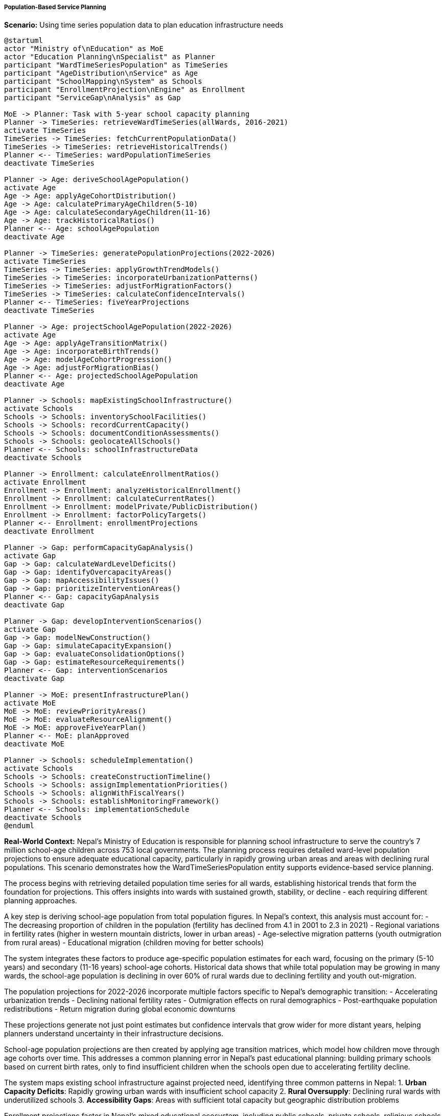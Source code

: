 ===== Population-Based Service Planning

*Scenario:* Using time series population data to plan education infrastructure needs

[plantuml]
----
@startuml
actor "Ministry of\nEducation" as MoE
actor "Education Planning\nSpecialist" as Planner
participant "WardTimeSeriesPopulation" as TimeSeries
participant "AgeDistribution\nService" as Age
participant "SchoolMapping\nSystem" as Schools
participant "EnrollmentProjection\nEngine" as Enrollment
participant "ServiceGap\nAnalysis" as Gap

MoE -> Planner: Task with 5-year school capacity planning
Planner -> TimeSeries: retrieveWardTimeSeries(allWards, 2016-2021)
activate TimeSeries
TimeSeries -> TimeSeries: fetchCurrentPopulationData()
TimeSeries -> TimeSeries: retrieveHistoricalTrends()
Planner <-- TimeSeries: wardPopulationTimeSeries
deactivate TimeSeries

Planner -> Age: deriveSchoolAgePopulation()
activate Age
Age -> Age: applyAgeCohortDistribution()
Age -> Age: calculatePrimaryAgeChildren(5-10)
Age -> Age: calculateSecondaryAgeChildren(11-16)
Age -> Age: trackHistoricalRatios()
Planner <-- Age: schoolAgePopulation
deactivate Age

Planner -> TimeSeries: generatePopulationProjections(2022-2026)
activate TimeSeries
TimeSeries -> TimeSeries: applyGrowthTrendModels()
TimeSeries -> TimeSeries: incorporateUrbanizationPatterns()
TimeSeries -> TimeSeries: adjustForMigrationFactors()
TimeSeries -> TimeSeries: calculateConfidenceIntervals()
Planner <-- TimeSeries: fiveYearProjections
deactivate TimeSeries

Planner -> Age: projectSchoolAgePopulation(2022-2026)
activate Age
Age -> Age: applyAgeTransitionMatrix()
Age -> Age: incorporateBirthTrends()
Age -> Age: modelAgeCohortProgression()
Age -> Age: adjustForMigrationBias()
Planner <-- Age: projectedSchoolAgePopulation
deactivate Age

Planner -> Schools: mapExistingSchoolInfrastructure()
activate Schools
Schools -> Schools: inventorySchoolFacilities()
Schools -> Schools: recordCurrentCapacity()
Schools -> Schools: documentConditionAssessments()
Schools -> Schools: geolocateAllSchools()
Planner <-- Schools: schoolInfrastructureData
deactivate Schools

Planner -> Enrollment: calculateEnrollmentRatios()
activate Enrollment
Enrollment -> Enrollment: analyzeHistoricalEnrollment()
Enrollment -> Enrollment: calculateCurrentRates()
Enrollment -> Enrollment: modelPrivate/PublicDistribution()
Enrollment -> Enrollment: factorPolicyTargets()
Planner <-- Enrollment: enrollmentProjections
deactivate Enrollment

Planner -> Gap: performCapacityGapAnalysis()
activate Gap
Gap -> Gap: calculateWardLevelDeficits()
Gap -> Gap: identifyOvercapacityAreas()
Gap -> Gap: mapAccessibilityIssues()
Gap -> Gap: prioritizeInterventionAreas()
Planner <-- Gap: capacityGapAnalysis
deactivate Gap

Planner -> Gap: developInterventionScenarios()
activate Gap
Gap -> Gap: modelNewConstruction()
Gap -> Gap: simulateCapacityExpansion()
Gap -> Gap: evaluateConsolidationOptions()
Gap -> Gap: estimateResourceRequirements()
Planner <-- Gap: interventionScenarios
deactivate Gap

Planner -> MoE: presentInfrastructurePlan()
activate MoE
MoE -> MoE: reviewPriorityAreas()
MoE -> MoE: evaluateResourceAlignment()
MoE -> MoE: approveFiveYearPlan()
Planner <-- MoE: planApproved
deactivate MoE

Planner -> Schools: scheduleImplementation()
activate Schools
Schools -> Schools: createConstructionTimeline()
Schools -> Schools: assignImplementationPriorities()
Schools -> Schools: alignWithFiscalYears()
Schools -> Schools: establishMonitoringFramework()
Planner <-- Schools: implementationSchedule
deactivate Schools
@enduml
----

*Real-World Context:*
Nepal's Ministry of Education is responsible for planning school infrastructure to serve the country's 7 million school-age children across 753 local governments. The planning process requires detailed ward-level population projections to ensure adequate educational capacity, particularly in rapidly growing urban areas and areas with declining rural populations. This scenario demonstrates how the WardTimeSeriesPopulation entity supports evidence-based service planning.

The process begins with retrieving detailed population time series for all wards, establishing historical trends that form the foundation for projections. This offers insights into wards with sustained growth, stability, or decline - each requiring different planning approaches.

A key step is deriving school-age population from total population figures. In Nepal's context, this analysis must account for:
- The decreasing proportion of children in the population (fertility has declined from 4.1 in 2001 to 2.3 in 2021)
- Regional variations in fertility rates (higher in western mountain districts, lower in urban areas)
- Age-selective migration patterns (youth outmigration from rural areas)
- Educational migration (children moving for better schools)

The system integrates these factors to produce age-specific population estimates for each ward, focusing on the primary (5-10 years) and secondary (11-16 years) school-age cohorts. Historical data shows that while total population may be growing in many wards, the school-age population is declining in over 60% of rural wards due to declining fertility and youth out-migration.

The population projections for 2022-2026 incorporate multiple factors specific to Nepal's demographic transition:
- Accelerating urbanization trends
- Declining national fertility rates
- Outmigration effects on rural demographics
- Post-earthquake population redistributions
- Return migration during global economic downturns

These projections generate not just point estimates but confidence intervals that grow wider for more distant years, helping planners understand uncertainty in their infrastructure decisions.

School-age population projections are then created by applying age transition matrices, which model how children move through age cohorts over time. This addresses a common planning error in Nepal's past educational planning: building primary schools based on current birth rates, only to find insufficient children when the schools open due to accelerating fertility decline.

The system maps existing school infrastructure against projected need, identifying three common patterns in Nepal:
1. **Urban Capacity Deficits**: Rapidly growing urban wards with insufficient school capacity
2. **Rural Oversupply**: Declining rural wards with underutilized schools
3. **Accessibility Gaps**: Areas with sufficient total capacity but geographic distribution problems

Enrollment projections factor in Nepal's mixed educational ecosystem, including public schools, private schools, religious schools, and emerging community schools. The model accounts for socioeconomic factors influencing school choice in different wards, projecting not just how many children will need education but which types of schools they are likely to attend.

The capacity gap analysis identifies priority intervention areas based on:
- Current capacity utilization rates
- Projected capacity shortfalls
- Access challenges (distance to school)
- Quality indicators (building condition, facilities)
- Equity considerations (historically underserved communities)

This results in ward-level prioritization for educational infrastructure investment, highlighting wards with the most critical needs.

Intervention scenarios model different approaches:
- New school construction in high-growth areas
- Capacity expansion of existing schools in moderate-growth areas
- School consolidation in declining population areas
- Transportation solutions for areas with access challenges
- Shifts in public-private provision balance

Each scenario is evaluated for cost-effectiveness, implementation feasibility, and alignment with national education policy goals.

A distinctive feature for Nepal's context is the system's ability to model landslide and flood risks in school site planning. By integrating hazard maps with population projections, the system identifies safer locations for new school construction - a critical consideration in Nepal's mountainous terrain where natural hazards significantly impact infrastructure sustainability.

The final implementation planning incorporates Nepal's fiscal year cycle (mid-July to mid-July) and the seasonal construction calendar, which is limited by the monsoon season in much of the country. This ensures that construction projects are timed to maximize the dry-season building window.

This comprehensive approach to education planning demonstrates how detailed ward-level population time series enables evidence-based infrastructure planning that is responsive to Nepal's complex demographic transitions and geographic challenges, ultimately improving educational access for children across the country's diverse regions.
